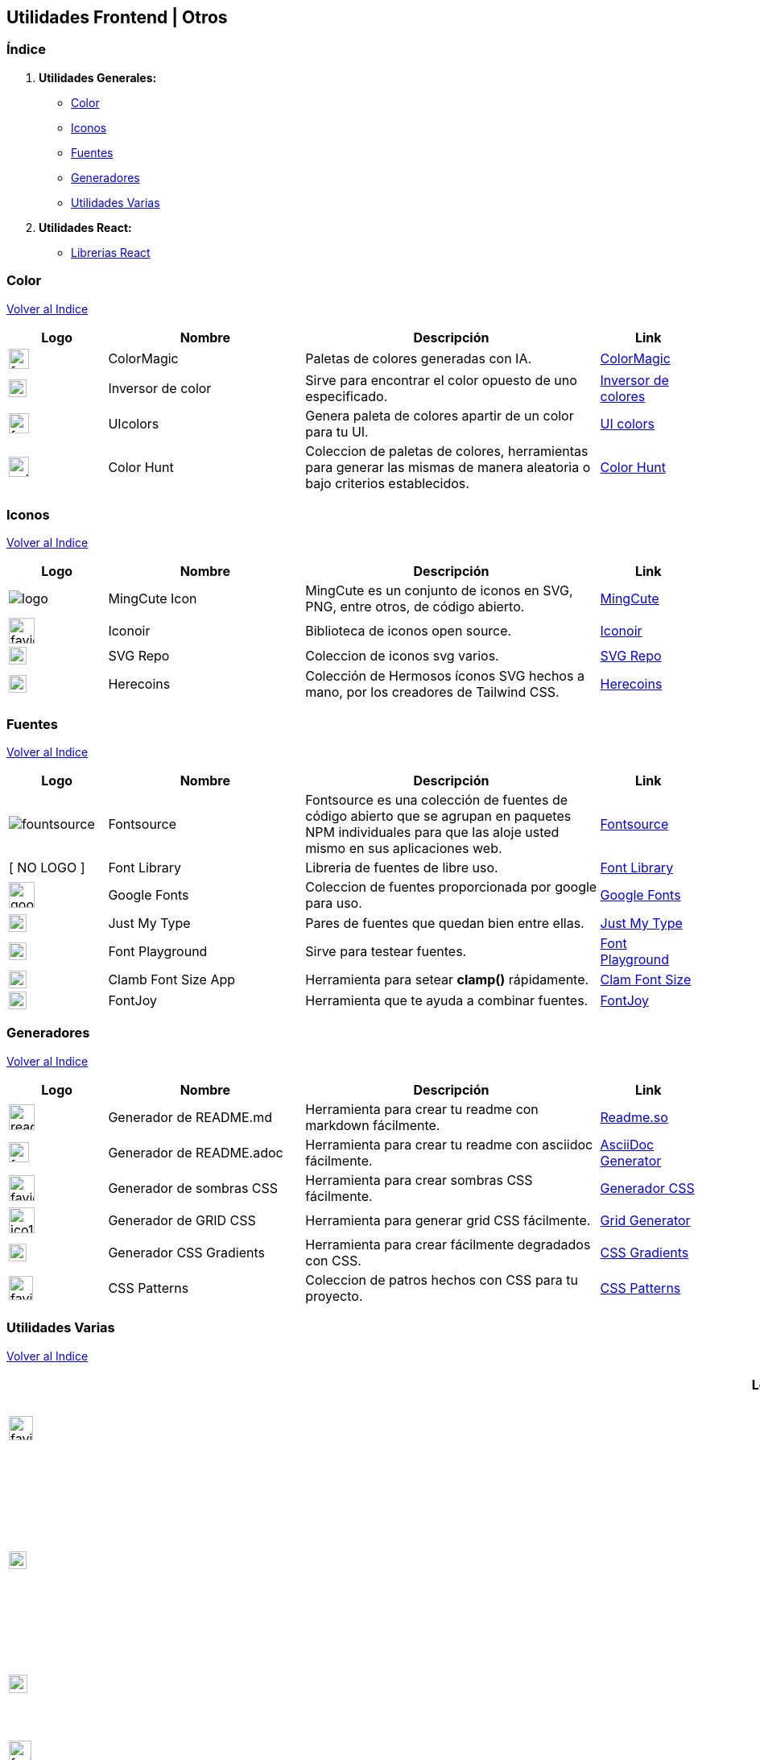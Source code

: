 == Utilidades Frontend | Otros
&#13;

[comment]
Author <mail@mail.com>, {docdate}.


[comment]
Author <mail@mail.com>, {docdate}.

[[Indice]]
=== Índice
&#13;

. **Utilidades Generales:**

* <<SeccionColor,Color>>
* <<SeccionIconos, Iconos>>
* <<SeccionFuentes,Fuentes>>
* <<SeccionGeneradores, Generadores>>
* <<SeccionUtilidadesVarias, Utilidades Varias>>

. **Utilidades React:**

* <<SeccionLibreriasReact, Librerias React>>

[[SeccionColor]]
=== Color
&#13;
<<Indice,Volver al Indice>>
&#13;
[cols="1,2,3,1"]

|===
| Logo | Nombre| Descripción| Link 

| image:https://colormagic.app/favicon.ico[width=25]
| ColorMagic
| Paletas de colores generadas con IA.
| https://colormagic.app/[ColorMagic]

| image:https://imageonline.co/favicon.png[width=22]
| Inversor de  color
| Sirve para encontrar el color opuesto de uno especificado.
| https://colorinverter.imageonline.co/es/[Inversor de colores,role=light]

| image:https://uicolors.app/favicon.ico[width=25]
| UIcolors
| Genera paleta de colores apartir de un color para tu UI.
| https://uicolors.app/create[UI colors]


| image:https://colorhunt.co/img/colorhunt-favicon.svg?2[width=25]
| Color Hunt
| Coleccion de paletas de colores, herramientas para generar las mismas de manera aleatoria o bajo criterios establecidos.
| https://colorhunt.co/[Color  Hunt,role=yellow]

|===

[[SeccionIconos]]
=== Iconos
&#13;
<<Indice,Volver al Indice>>
&#13;

[cols="1,2,3,1"]

|===
| Logo | Nombre| Descripción| Link 

| image:https://www.mingcute.com/static/images/logo.svg[]
| MingCute Icon
| MingCute es un conjunto de iconos en SVG, PNG, entre otros, de código abierto.
|https://www.mingcute.com/[MingCute,role=light]

| image:https://iconoir.com/favicon.ico[width=32]
| Iconoir
| Biblioteca de iconos open source.
| https://iconoir.com/[Iconoir, role=green]

| image:https://www.svgrepo.com/favicon.ico[width=22]
| SVG Repo
| Coleccion de iconos svg varios.
| https://www.svgrepo.com/[SVG Repo,role=light]

| image:https://heroicons.com/_next/static/media/favicon-32x32.2a23e45f.png[width=22]
| Herecoins
| Colección de Hermosos íconos SVG hechos a mano, por los creadores de Tailwind CSS.
| https://heroicons.com/[Herecoins,role=purple]


|===


[[SeccionFuentes]]
===  Fuentes  
&#13;
<<Indice,Volver al Indice>>
&#13;

[cols="1,2,3,1"]

|===
| Logo | Nombre| Descripción| Link 

| image:https://i.ibb.co/zxbgf0T/fountsource.png[]
| Fontsource
| Fontsource es una colección de fuentes de código abierto que se agrupan en paquetes NPM individuales para que las aloje usted mismo en sus aplicaciones web.
| https://fontsource.org/[Fontsource,role=purple]

| [ NO LOGO ]
| Font Library
| Libreria de fuentes de libre uso.
| https://fontlibrary.org/es[Font Library, role=black]

| image:https://www.gstatic.com/images/branding/product/1x/google_fonts_96dp.png[width=32]
| Google Fonts
| Coleccion de fuentes proporcionada por google para uso.
| https://fonts.google.com/[Google Fonts]

| image:https://justmytype.co/favicon.png[width=22]
| Just My Type
| Pares  de fuentes que quedan bien entre ellas.
| https://justmytype.co/?utm_content=bufferff44c&utm_medium=social&utm_source=twitter.com&utm_campaign=buffer[Just My Type, role=red]

| image:https://play.typedetail.com/favicon.png[width=22]
| Font Playground
| Sirve para testear fuentes.
| https://play.typedetail.com/[Font Playground, role=black]

| image:https://clamp.font-size.app/icons/favicon-32x32.png[width=22]
| Clamb Font Size App
| Herramienta para setear **clamp()** rápidamente.
| https://clamp.font-size.app/[Clam Font Size, role=blue]

| image:https://fontjoy.com/favicon32.gif[width=22]
| FontJoy
| Herramienta que te ayuda a combinar fuentes.
| https://fontjoy.com/[FontJoy,role=blue]


|===

[[SeccionGeneradores]]
=== Generadores
&#13;
<<Indice,Volver al Indice>>
&#13;

[cols="1,2,3,1"]

|===
| Logo | Nombre| Descripción| Link 

| image:https://readme.so/readme.svg[width=32]
| Generador de README.md
| Herramienta para crear tu readme con markdown fácilmente.
| https://readme.so/es/editor[Readme.so, role=green]

| image:https://asciidoc-generator.vercel.app/assets/favicon-32x32-BQerQ6-K.png[width=25]
| Generador de README.adoc
| Herramienta para crear tu readme con asciidoc  fácilmente.
| https://asciidoc-generator.vercel.app/[AsciiDoc Generator, role=maroon]

| image:https://i.ibb.co/VBfyXMm/favicon.png[width=32]
| Generador de sombras CSS
| Herramienta para crear sombras CSS fácilmente.
| https://www.cssmatic.com/es/box-shadow[Generador CSS]

| image:https://d2wywi1esboz4t.cloudfront.net/img/ico128.png[width=32]
| Generador de GRID CSS
| Herramienta para generar grid CSS fácilmente.
| https://grid.layoutit.com/[Grid Generator, role=light]

| image:https://cssgradient.io/images/favicon-23859487.png[width=22]
| Generador CSS Gradients
| Herramienta para crear fácilmente degradados con CSS.
| https://cssgradient.io/[CSS Gradients, role=ligth]

| image:https://www.magicpattern.design/static/favicons/favicon-32x32.png[width=30]
| CSS Patterns
| Coleccion de patros hechos con CSS para tu proyecto.
| https://www.magicpattern.design/tools/css-backgrounds[CSS Patterns, role=purple]

|===

[[SeccionUtilidadesVarias]]
=== Utilidades Varias
&#13;
<<Indice,Volver al Indice>>
&#13;

[cols="1,2,3,1"]

|===
| Logo | Nombre| Descripción| Link 

| image:https://buttons.github.io/favicon.ico[width=30]
| GitHub Buttons
| Crea botones asociados a un repositorio rápidamente. 
| https://buttons.github.io/[Github Buttons, role=black]

| image:https://tree.nathanfriend.io/favicon-32x32.png[width=22]
| Tree NathanFriend
| Tree es una utilidad en línea para generar diagramas de estructura de carpetas en ASCII. Para documentar la estructura de carpetas de tus proyectos.
| https://tree.nathanfriend.io//[Tree,role=black]

| image:https://caninclude.glitch.me/assets/logo.svg[width=23,height=auto]
| Caninclude
| ¿Puedo incluir una etiqueta HTML en otra?
| https://caninclude.glitch.me/[Caninclude,role=red]

| image:https://cssloaders.github.io/images/favicon-32x32.png[width=28]
| CSS Loaders y Spinners
| Colección de spinners y loaders para agregar a tus proyectos.
| https://cssloaders.github.io/[Loaders y spinners, role=red]

| image:https://www.projectwallace.com/favicon.png[width=25]
| CSS Code Quality
| Analiza la calidad de tu css en tu web.
| https://www.projectwallace.com/css-code-quality[CSS Code Quality,role=light]

| image:https://www.colorsandfonts.com/images/favicons/favicon-32x32.png[width=30]
| Colors & Font Conbinations
| Listado de combinaciones de colores, fuentes, etc.
| https://www.colorsandfonts.com/[Colors & Font Conbinations, role=blue]

| image:https://camo.githubusercontent.com/50cf39121274b3db22bf1bd72cbe25af9078e037441cb5b5bdef1cc9dc5eb2f7/68747470733a2f2f63646e2e7261776769742e636f6d2f73696e647265736f726875732f617765736f6d652f643733303566333864323966656437386661383536353265336136336531353464643865383832392f6d656469612f62616467652e737667[]
| Awesome Badges
| Una lista seleccionada de insignias para tu próximos proyectos.
| http://envoy1084.me/awesome-badges/[Awesome Badges,role=purple]


|===


~Colección~ ~hecha~ ~usando~ ~https://asciidoc-generator.vercel.app[Asciidoc,role=button,window=_blank]~ ~💖.~

~2024~




